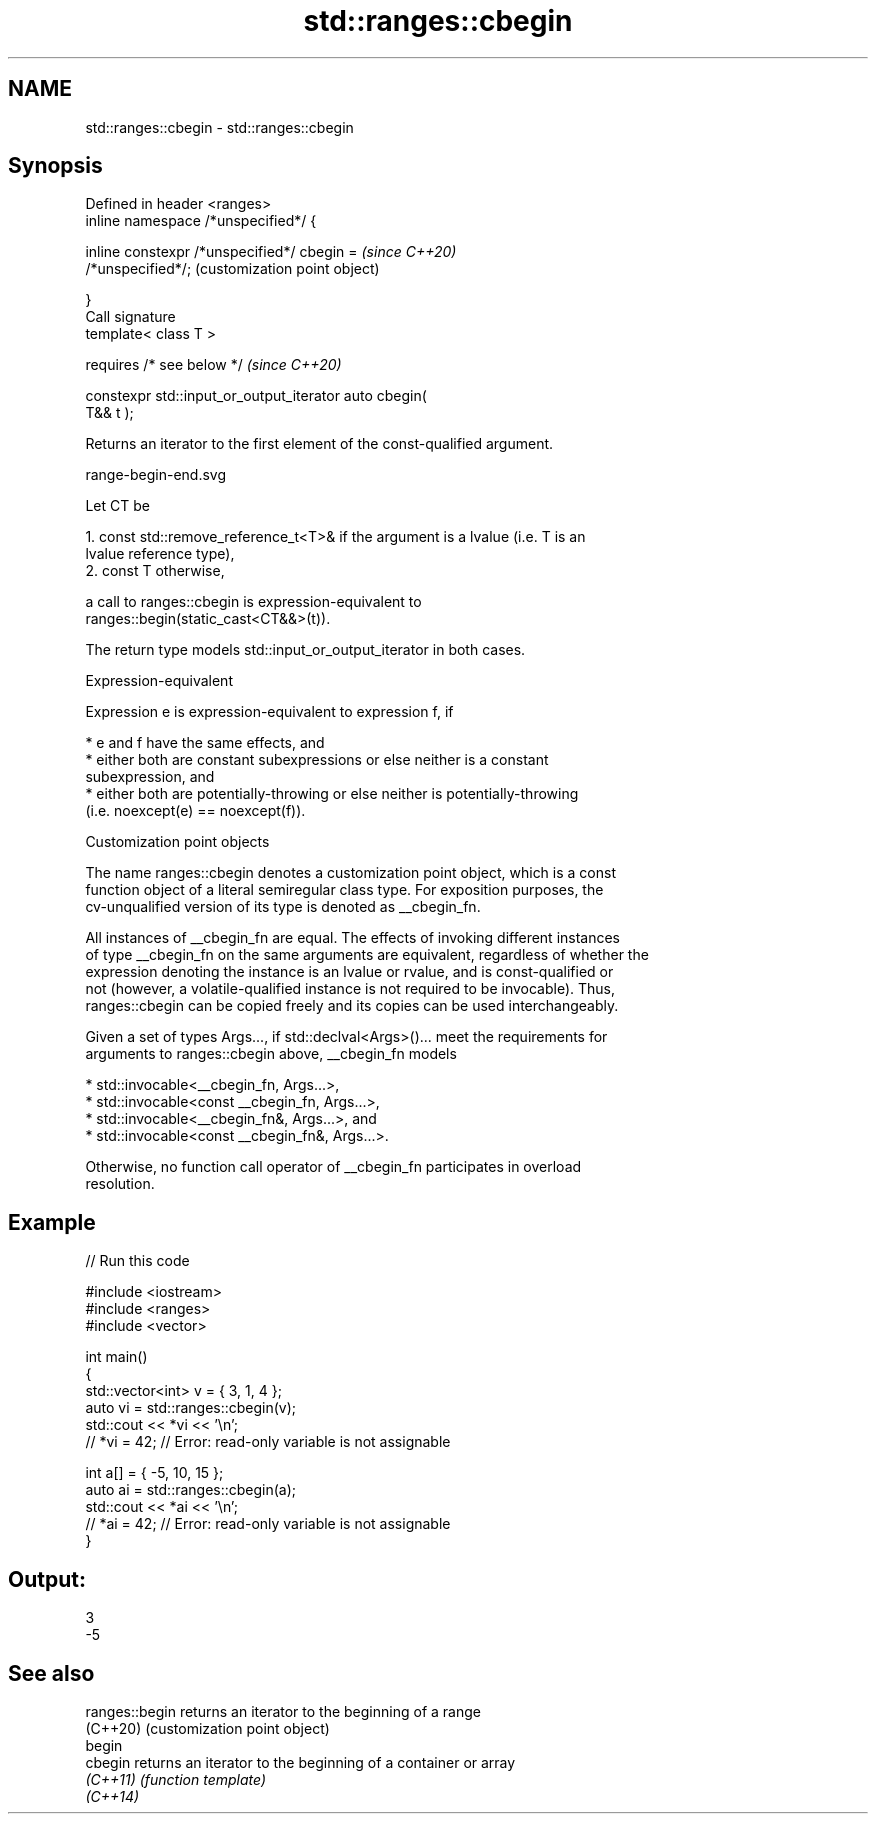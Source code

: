 .TH std::ranges::cbegin 3 "2022.07.31" "http://cppreference.com" "C++ Standard Libary"
.SH NAME
std::ranges::cbegin \- std::ranges::cbegin

.SH Synopsis
   Defined in header <ranges>
   inline namespace /*unspecified*/ {

   inline constexpr /*unspecified*/ cbegin =               \fI(since C++20)\fP
   /*unspecified*/;                                        (customization point object)

   }
   Call signature
   template< class T >

   requires /* see below */                                \fI(since C++20)\fP

   constexpr std::input_or_output_iterator auto cbegin(
   T&& t );

   Returns an iterator to the first element of the const-qualified argument.

   range-begin-end.svg

   Let CT be

    1. const std::remove_reference_t<T>& if the argument is a lvalue (i.e. T is an
       lvalue reference type),
    2. const T otherwise,

   a call to ranges::cbegin is expression-equivalent to
   ranges::begin(static_cast<CT&&>(t)).

   The return type models std::input_or_output_iterator in both cases.

  Expression-equivalent

   Expression e is expression-equivalent to expression f, if

     * e and f have the same effects, and
     * either both are constant subexpressions or else neither is a constant
       subexpression, and
     * either both are potentially-throwing or else neither is potentially-throwing
       (i.e. noexcept(e) == noexcept(f)).

  Customization point objects

   The name ranges::cbegin denotes a customization point object, which is a const
   function object of a literal semiregular class type. For exposition purposes, the
   cv-unqualified version of its type is denoted as __cbegin_fn.

   All instances of __cbegin_fn are equal. The effects of invoking different instances
   of type __cbegin_fn on the same arguments are equivalent, regardless of whether the
   expression denoting the instance is an lvalue or rvalue, and is const-qualified or
   not (however, a volatile-qualified instance is not required to be invocable). Thus,
   ranges::cbegin can be copied freely and its copies can be used interchangeably.

   Given a set of types Args..., if std::declval<Args>()... meet the requirements for
   arguments to ranges::cbegin above, __cbegin_fn models

     * std::invocable<__cbegin_fn, Args...>,
     * std::invocable<const __cbegin_fn, Args...>,
     * std::invocable<__cbegin_fn&, Args...>, and
     * std::invocable<const __cbegin_fn&, Args...>.

   Otherwise, no function call operator of __cbegin_fn participates in overload
   resolution.

.SH Example


// Run this code

 #include <iostream>
 #include <ranges>
 #include <vector>

 int main()
 {
     std::vector<int> v = { 3, 1, 4 };
     auto vi = std::ranges::cbegin(v);
     std::cout << *vi << '\\n';
     // *vi = 42; // Error: read-only variable is not assignable

     int a[] = { -5, 10, 15 };
     auto ai = std::ranges::cbegin(a);
     std::cout << *ai << '\\n';
     // *ai = 42; // Error: read-only variable is not assignable
 }

.SH Output:

 3
 -5

.SH See also

   ranges::begin returns an iterator to the beginning of a range
   (C++20)       (customization point object)
   begin
   cbegin        returns an iterator to the beginning of a container or array
   \fI(C++11)\fP       \fI(function template)\fP
   \fI(C++14)\fP
